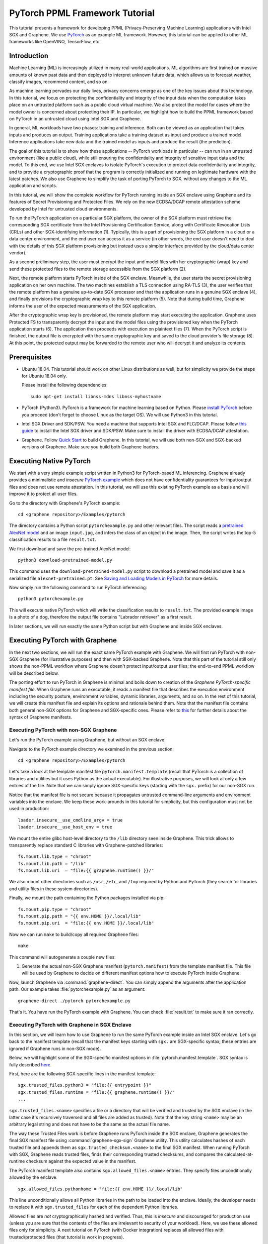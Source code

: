 PyTorch PPML Framework Tutorial
===============================

.. highlight:: sh

.. todo::

   This page describes the steps required for the old Graphene repository. It
   will be soon updated with the steps for the new Gramine and Examples
   repositories.

This tutorial presents a framework for developing PPML (Privacy-Preserving
Machine Learning) applications with Intel SGX and Graphene. We use `PyTorch
<https://pytorch.org>`__ as an example ML framework. However, this tutorial can
be applied to other ML frameworks like OpenVINO, TensorFlow, etc.

Introduction
------------

Machine Learning (ML) is increasingly utilized in many real-world applications.
ML algorithms are first trained on massive amounts of known past data and then
deployed to interpret unknown future data, which allows us to forecast weather,
classify images, recommend content, and so on.

As machine learning pervades our daily lives, privacy concerns emerge as one of
the key issues about this technology.  In this tutorial, we focus on protecting
the confidentiality and integrity of the input data when the computation takes
place on an untrusted platform such as a public cloud virtual machine. We also
protect the model for cases where the model owner is concerned about protecting
their IP. In particular, we highlight how to build the PPML framework based on
PyTorch in an untrusted cloud using Intel SGX and Graphene.

.. image:: ./img/intro-01.svg
   :target: ./img/intro-01.svg
   :alt: Figure: Training and inference in ML workloads

In general, ML workloads have two phases: training and inference. Both can be
viewed as an application that takes inputs and produces an output. Training
applications take a training dataset as input and produce a trained model.
Inference applications take new data and the trained model as inputs and produce
the result (the prediction).

The goal of this tutorial is to show how these applications -- PyTorch workloads
in particular -- can run in an untrusted environment (like a public cloud),
while still ensuring the confidentiality and integrity of sensitive input data
and the model. To this end, we use Intel SGX enclaves to isolate PyTorch's
execution to protect data confidentiality and integrity, and to provide a
cryptographic proof that the program is correctly initialized and running on
legitimate hardware with the latest patches. We also use Graphene to simplify
the task of porting PyTorch to SGX, without any changes to the ML application
and scripts.

.. image:: ./img/workflow.svg
   :target: ./img/workflow.svg
   :alt: Figure: Complete workflow of PyTorch with Graphene

In this tutorial, we will show the complete workflow for PyTorch running inside
an SGX enclave using Graphene and its features of Secret Provisioning and
Protected Files. We rely on the new ECDSA/DCAP remote attestation scheme
developed by Intel for untrusted cloud environments.

To run the PyTorch application on a particular SGX platform, the owner of the
SGX platform must retrieve the corresponding SGX certificate from the Intel
Provisioning Certification Service, along with Certificate Revocation Lists
(CRLs) and other SGX-identifying information (1). Typically, this is a part of
provisioning the SGX platform in a cloud or a data center environment, and the
end user can access it as a service (in other words, the end user doesn't need
to deal with the details of this SGX platform provisioning but instead uses a
simpler interface provided by the cloud/data center vendor).

As a second preliminary step, the user must encrypt the input and model files
with her cryptographic (wrap) key and send these protected files to the remote
storage accessible from the SGX platform (2).

Next, the remote platform starts PyTorch inside of the SGX enclave.  Meanwhile,
the user starts the secret provisioning application on her own machine. The two
machines establish a TLS connection using RA-TLS (3), the user verifies that the
remote platform has a genuine up-to-date SGX processor and that the application
runs in a genuine SGX enclave (4), and finally provisions the cryptographic wrap
key to this remote platform (5). Note that during build time, Graphene informs
the user of the expected measurements of the SGX application.

After the cryptographic wrap key is provisioned, the remote platform may start
executing the application. Graphene uses Protected FS to transparently decrypt
the input and the model files using the provisioned key when the PyTorch
application starts (6). The application then proceeds with execution on
plaintext files (7). When the PyTorch script is finished, the output file is
encrypted with the same cryptographic key and saved to the cloud provider's file
storage (8). At this point, the protected output may be forwarded to the remote
user who will decrypt it and analyze its contents.

Prerequisites
-------------

- Ubuntu 18.04. This tutorial should work on other Linux distributions as well,
  but for simplicity we provide the steps for Ubuntu 18.04 only.

  Please install the following dependencies::

      sudo apt-get install libnss-mdns libnss-myhostname

- PyTorch (Python3). PyTorch is a framework for machine learning based on
  Python. Please `install PyTorch <https://pytorch.org/get-started/locally/>`__
  before you proceed (don't forget to choose Linux as the target OS). We will
  use Python3 in this tutorial.

- Intel SGX Driver and SDK/PSW. You need a machine that supports Intel SGX and
  FLC/DCAP. Please follow `this guide
  <https://download.01.org/intel-sgx/latest/linux-latest/docs/Intel_SGX_Installation_Guide_Linux_2.13_Open_Source.pdf>`__
  to install the Intel SGX driver and SDK/PSW. Make sure to install the driver
  with ECDSA/DCAP attestation.

- Graphene. Follow `Quick Start
  <https://graphene.readthedocs.io/en/latest/quickstart.html>`__ to build
  Graphene. In this tutorial, we will use both non-SGX and SGX-backed versions
  of Graphene. Make sure you build both Graphene loaders.

Executing Native PyTorch
------------------------

We start with a very simple example script written in Python3 for PyTorch-based
ML inferencing. Graphene already provides a minimalistic and *insecure* `PyTorch
example <https://github.com/oscarlab/graphene/tree/master/Examples/pytorch>`__
which does not have confidentiality guarantees for input/output files and does
not use remote attestation. In this tutorial, we will use this existing PyTorch
example as a basis and will improve it to protect all user files.

Go to the directory with Graphene's PyTorch example::

   cd <graphene repository>/Examples/pytorch

The directory contains a Python script ``pytorchexample.py`` and other relevant
files.  The script reads a `pretrained AlexNet model
<https://pytorch.org/docs/stable/torchvision/models.html>`__ and an image
``input.jpg``, and infers the class of an object in the image.  Then, the script
writes the top-5 classification results to a file ``result.txt``.

We first download and save the pre-trained AlexNet model::

   python3 download-pretrained-model.py

This command uses the ``download-pretrained-model.py`` script to download a
pretrained model and save it as a serialized file ``alexnet-pretrained.pt``.
See `Saving and Loading Models in PyTorch
<https://pytorch.org/tutorials/beginner/saving_loading_models.html>`__ for more
details.

Now simply run the following command to run PyTorch inferencing::

   python3 pytorchexample.py

This will execute native PyTorch which will write the classification results to
``result.txt``. The provided example image is a photo of a dog, therefore the
output file contains "Labrador retriever" as a first result.

In later sections, we will run exactly the same Python script but with Graphene
and inside SGX enclaves.

Executing PyTorch with Graphene
-------------------------------

In the next two sections, we will run the exact same PyTorch example with
Graphene. We will first run PyTorch with non-SGX Graphene (for illustrative
purposes) and then with SGX-backed Graphene. Note that this part of the tutorial
still only shows the non-PPML workflow where Graphene doesn't protect
input/output user files; the end-to-end PPML workflow will be described below.

The porting effort to run PyTorch in Graphene is minimal and boils down to
creation of the *Graphene PyTorch-specific manifest file*.  When Graphene runs
an executable, it reads a manifest file that describes the execution environment
including the security posture, environment variables, dynamic libraries,
arguments, and so on.  In the rest of this tutorial, we will create this
manifest file and explain its options and rationale behind them. Note that the
manifest file contains both general non-SGX options for Graphene and
SGX-specific ones.  Please refer to `this
<https://graphene.readthedocs.io/en/latest/manifest-syntax.html>`__ for further
details about the syntax of Graphene manifests.

Executing PyTorch with non-SGX Graphene
^^^^^^^^^^^^^^^^^^^^^^^^^^^^^^^^^^^^^^^

Let's run the PyTorch example using Graphene, but without an SGX enclave.

Navigate to the PyTorch example directory we examined in the previous section::

   cd <graphene repository>/Examples/pytorch

Let's take a look at the template manifest file ``pytorch.manifest.template``
(recall that PyTorch is a collection of libraries and utilities but it uses
Python as the actual executable). For illustrative purposes, we will look at
only a few entries of the file. Note that we can simply ignore SGX-specific keys
(starting with the ``sgx.`` prefix) for our non-SGX run.

Notice that the manifest file is not secure because it propagates untrusted
command-line arguments and environment variables into the enclave. We
keep these work-arounds in this tutorial for simplicity, but this configuration
must not be used in production::

   loader.insecure__use_cmdline_argv = true
   loader.insecure__use_host_env = true

We mount the entire glibc host-level directory to the ``/lib`` directory seen
inside Graphene. This trick allows to transparently replace standard C libraries
with Graphene-patched libraries::

   fs.mount.lib.type = "chroot"
   fs.mount.lib.path = "/lib"
   fs.mount.lib.uri  = "file:{{ graphene.runtime() }}/"

We also mount other directories such as ``/usr``,  ``/etc``, and ``/tmp``
required by Python and PyTorch (they search for libraries and utility files in
these system directories).

Finally, we mount the path containing the Python packages installed via pip::

   fs.mount.pip.type = "chroot"
   fs.mount.pip.path = "{{ env.HOME }}/.local/lib"
   fs.mount.pip.uri  = "file:{{ env.HOME }}/.local/lib"

Now we can run ``make`` to build/copy all required Graphene files::

   make

This command will autogenerate a couple new files:

#. Generate the actual non-SGX Graphene manifest (``pytorch.manifest``) from the
   template manifest file. This file will be used by Graphene to decide on
   different manifest options how to execute PyTorch inside Graphene.

Now, launch Graphene via :command:`graphene-direct`. You can simply append the
arguments after the application path.  Our example takes
:file:`pytorchexample.py` as an argument::

   graphene-direct ./pytorch pytorchexample.py

That's it. You have run the PyTorch example with Graphene. You can check
:file:`result.txt` to make sure it ran correctly.

Executing PyTorch with Graphene in SGX Enclave
^^^^^^^^^^^^^^^^^^^^^^^^^^^^^^^^^^^^^^^^^^^^^^

In this section, we will learn how to use Graphene to run the same PyTorch
example inside an Intel SGX enclave.  Let's go back to the manifest template
(recall that the manifest keys starting with ``sgx.`` are SGX-specific syntax;
these entries are ignored if Graphene runs in non-SGX mode).

Below, we will highlight some of the SGX-specific manifest options in
:file:`pytorch.manifest.template`.  SGX syntax is fully described `here
<https://graphene.readthedocs.io/en/latest/manifest-syntax.html?highlight=manifest#sgx-syntax>`__.

First, here are the following SGX-specific lines in the manifest template::

   sgx.trusted_files.python3 = "file:{{ entrypoint }}"
   sgx.trusted_files.runtime = "file:{{ graphene.runtime() }}/"
   ...

``sgx.trusted_files.<name>`` specifies a file or a directory that will be
verified and trusted by the SGX enclave (in the latter case it's recursively
traversed and all files are added as trusted). Note that the key string
``<name>`` may be an arbitrary legal string and does not have to be the same as
the actual file name.

The way these Trusted Files work is before Graphene runs PyTorch inside the SGX
enclave, Graphene generates the final SGX manifest file using
:command:`graphene-sgx-sign` Graphene utility.  This utility calculates hashes
of each trusted file and appends them as ``sgx.trusted_checksum.<name>`` to the
final SGX manifest. When running PyTorch with SGX, Graphene reads trusted files,
finds their corresponding trusted checksums, and compares the
calculated-at-runtime checksum against the expected value in the manifest.

The PyTorch manifest template also contains ``sgx.allowed_files.<name>``
entries. They specify files unconditionally allowed by the enclave::

   sgx.allowed_files.pythonhome = "file:{{ env.HOME }}/.local/lib"

This line unconditionally allows all Python libraries in the path to be loaded
into the enclave.  Ideally, the developer needs to replace it with
``sgx.trusted_files`` for each of the dependent Python libraries.

Allowed files are *not* cryptographically hashed and verified.  Thus, this is
*insecure* and discouraged for production use (unless you are sure that the
contents of the files are irrelevant to security of your workload). Here, we use
these allowed files only for simplicity. A next tutorial on PyTorch (with Docker
integration) replaces all allowed files with trusted/protected files (that
tutorial is work in progress).

Now we desribed how the manifest template looks like and what the SGX-specific
manifest entries represent. Let's prepare all the files needed to run PyTorch in
an SGX enclave::

   make SGX=1

The above command performs the following tasks:

#. Generates the final SGX manifest file :file:`pytorch.manifest.sgx`.

#. Signs the manifest and generates the SGX signature file containing SIGSTRUCT
   (:file:`pytorch.sig`).

#. Creates a dummy EINITTOKEN token file :file:`pytorch.token` (this file is
   used for backwards compatibility with SGX platforms with EPID and without
   Flexible Launch Control).

After running this command and building all the required files, we can use
:command:`graphene-sgx` to launch the PyTorch workload inside an SGX enclave::

   graphene-sgx ./pytorch pytorchexample.py

It will run exactly the same Python script but inside the SGX enclave. Again,
you can verify that PyTorch ran correctly by examining :file:`result.txt`.

End-To-End Confidential PyTorch Workflow
----------------------------------------

Background on Remote Attestation, RA-TLS and Secret Provisioning
^^^^^^^^^^^^^^^^^^^^^^^^^^^^^^^^^^^^^^^^^^^^^^^^^^^^^^^^^^^^^^^^

Intel SGX provides a way for the SGX enclave to attest itself to the remote
user. This way the user gains trust in the SGX enclave running in an untrusted
environment, ships the application code and data, and is sure that the *correct*
application was executed inside a *genuine* SGX enclave. This process of gaining
trust in a remote SGX machine is called Remote Attestation (RA).

Graphene has two features that transparently add SGX RA to the application: (1)
RA-TLS augments normal SSL/TLS sessions with an SGX-specific handshake callback,
and (2) Secret Provisioning establishes a secure SSL/TLS session between the SGX
enclave and the remote user so that the user may gain trust in the remote
enclave and provision secrets to it. Secret Provisioning builds on top of RA-TLS
and typically runs before the application. Both features are provided as opt-in
libraries.

The Secret Provisioning library provides a simple non-programmatic API to
applications: it transparently initializes the environment variable
``SECRET_PROVISION_SECRET_STRING`` with a secret obtained from the remote user
during remote attestation. In our PyTorch example, the provisioned secret is the
confidential (master, or wrap) key to encrypt/decrypt user files. To inform
Graphene that the obtained secret is indeed the key for file encryption, it is
enough to set the environment variable ``SECRET_PROVISION_SET_PF_KEY``.

Note that RA-TLS and Secret Provisioning work both with the EPID-based and the
ECDSA/DCAP schemes of SGX remote attestation. Since this tutorial concentrates
on an untrusted-cloud scenario, we use the ECDSA/DCAP attestation framework.

Background on Protected Files
^^^^^^^^^^^^^^^^^^^^^^^^^^^^^

Graphene provides a feature of `Protected Files
<https://graphene.readthedocs.io/en/latest/manifest-syntax.html?highlight=protected#protected-files>`__,
which encrypts files and transparently decrypts them when the application reads
or writes them. Integrity- or confidentiality-sensitive files (or whole
directories) accessed by the application must be marked as protected files in
the Graphene manifest. New files created in a protected directory are
automatically treated as protected. The encryption format used for protected
files is borrowed from the similar feature of Intel SGX SDK.

This feature can be combined with Secret Provisioning such that the files are
encrypted/decrypted using the provisioned wrap key, as explained in the previous
section.

Preparing Confidential PyTorch Example
^^^^^^^^^^^^^^^^^^^^^^^^^^^^^^^^^^^^^^

In this section, we will transform our native PyTorch application into an
end-to-end confidential application.  We will encrypt all user files before
starting the enclave, mark them as protected, let the enclave communicate with
the secret provisioning server to get attested and receive the master wrap key
for encryption and decryption of protected files, and finally run the actual
PyTorch inference.

We will use the previous non-confidential PyTorch example as a starting point,
so copy the entire PyTorch directory::

   cd <graphene repository>/Examples
   cp -R pytorch pytorch-confidential

We will also use the reference implementation of Secret Provisioning found under
``Examples/ra-tls-secret-prov`` directory, so build and copy all the relevant
files from there::

   cd <graphene repository>/Examples/ra-tls-secret-prov
   make -C ../../Pal/src/host/Linux-SGX/tools/ra-tls dcap
   make dcap pf_crypt

The second line in the above snippet creates Graphene-specific DCAP libraries
for preparation and verification of SGX quotes (needed for SGX remote
attestation). The last line builds the required DCAP binaries and copies
relevant Graphene utilities such as ``pf_crypt`` to encrypt input files.

The last line also builds the secret provisioning server
``secret_prov_server_dcap``.  We will use this server to provision the master
wrap key (used to encrypt/decrypt protected input and output files) to the
PyTorch enclave.  See `Secret Provisioning Minimal Examples
<https://github.com/oscarlab/graphene/tree/master/Examples/ra-tls-secret-prov>`__
for more information.

Preparing Input Files
^^^^^^^^^^^^^^^^^^^^^

The user must encrypt all input files: ``input.jpg``, ``classes.txt``, and
``alexnet-pretrained.pt``.  For simplicity, we re-use the already-existing stuff
from the ``Examples/ra-tls-secret-prov`` directory.  In particular, we re-use
the confidential wrap key::

   cd <graphene repository>/Examples/pytorch-confidential
   mkdir files
   cp ../ra-tls-secret-prov/files/wrap-key files/

In real deployments, the user must replace this ``wrap-key`` with her own
128-bit encryption key.

We also re-use the ``pf_crypt`` utility (with its ``libsgx_util.so`` helper
library and required mbedTLS libraries) that encrypts/decrypts the files::

   cp ../ra-tls-secret-prov/libs/libsgx_util.so .
   cp ../ra-tls-secret-prov/libs/libmbed*.so* .
   cp ../ra-tls-secret-prov/pf_crypt .

Let's also make sure that ``alexnet-pretrained.pt`` network-model file exists
under our new directory::

   python3 download-pretrained-model.py

Now let's encrypt the original plaintext files. We first move these files under
the ``plaintext/`` directory and then encrypt them using the wrap key::

   mkdir plaintext/
   mv input.jpg classes.txt alexnet-pretrained.pt plaintext/

   LD_LIBRARY_PATH=. ./pf_crypt encrypt -w files/wrap-key -i plaintext/input.jpg -o input.jpg
   LD_LIBRARY_PATH=. ./pf_crypt encrypt -w files/wrap-key -i plaintext/classes.txt -o classes.txt
   LD_LIBRARY_PATH=. ./pf_crypt encrypt -w files/wrap-key -i plaintext/alexnet-pretrained.pt -o alexnet-pretrained.pt

You can verify now that the input files are encrypted. In real deployments,
these files must be shipped to the remote untrusted cloud.

Preparing Secret Provisioning
^^^^^^^^^^^^^^^^^^^^^^^^^^^^^

The user must prepare the secret provisioning server and start it. For this,
copy the secret provisioning executable and its helper library from
``Examples/ra-tls-secret-prov`` to the current directory::

   cp ../ra-tls-secret-prov/libs/libsecret_prov_verify_dcap.so .
   cp ../ra-tls-secret-prov/secret_prov_server_dcap .

Also, copy the server-identifying certificates so that in-Graphene secret
provisioning library can verify the provisioning server (via classical X.509
PKI)::

   cp -R ../ra-tls-secret-prov/certs ./

These certificates are dummy mbedTLS-provided certificates; in production, you
would want to generate real certificates for your secret-provisioning server and
use them.

Now we can launch the secret provisioning server::

    ./secret_prov_server_dcap &

In this tutorial, we simply run it locally (``localhost:4433`` as configured in
the manifest) for simplicity. In reality, the user must run it on a trusted
remote machine.  In that case, ``loader.env.SECRET_PROVISION_SERVERS`` in the
manifest (see below) must point to the address of the remote-user machine. We
launch the server in the background.

Preparing Manifest File
^^^^^^^^^^^^^^^^^^^^^^^

Finally, let's modify the manifest file.  Open ``pytorch.manifest.template``
with your favorite text editor.

Replace ``trusted_files`` with ``protected_files`` for the input files::

   # sgx.trusted_files.classes = "file:classes.txt"
   sgx.protected_files.classes = "file:classes.txt"

   # sgx.trusted_files.image = "file:input.jpg"
   sgx.protected_files.image = "file:input.jpg"

   # sgx.trusted_files.model = "file:alexnet-pretrained.pt"
   sgx.protected_files.model = "file:alexnet-pretrained.pt"

Also add ``result.txt`` as a protected file so that PyTorch writes the
*encrypted* result into it::

   sgx.protected_files.result = "file:result.txt"

Now, let's add the secret provisioning library to the manifest. Append the
current directory ``./`` to ``LD_LIBRARY_PATH`` so that PyTorch and Graphene
add-ons search for libraries in the current directory::

   # this instructs in-Graphene dynamic loader to search for dependencies in the current directory
   loader.env.LD_LIBRARY_PATH = "/lib:/usr/lib:{{ arch_libdir }}:/usr/{{ arch_libdir }}:./"

Add the following lines to enable remote secret provisioning and allow protected
files to be transparently decrypted by the provisioned key. Recall that we
launched the secret provisioning server locally on the same machine, so we
re-use the same ``certs/`` directory and specify ``localhost``. For more info on
the used environment variables and other manifest options, see `here
<https://github.com/oscarlab/graphene/tree/master/Pal/src/host/Linux-SGX/tools#secret-provisioning-libraries>`__::

   sgx.remote_attestation = true

   loader.env.LD_PRELOAD = "libsecret_prov_attest.so"
   loader.env.SECRET_PROVISION_CONSTRUCTOR = "1"
   loader.env.SECRET_PROVISION_SET_PF_KEY = "1"
   loader.env.SECRET_PROVISION_CA_CHAIN_PATH = "certs/test-ca-sha256.crt"
   loader.env.SECRET_PROVISION_SERVERS = "localhost:4433"

   sgx.trusted_files.libsecretprovattest = "file:libsecret_prov_attest.so"
   sgx.trusted_files.cachain = "file:certs/test-ca-sha256.crt"

The ``libsecret_prov_attest.so`` library provides the in-enclave logic to attest
the SGX enclave, Graphene instance, and the application running in it to the
remote secret-provisioning server. Graphene needs to locate this library, so
let's copy it to our working directory::

   cp ../ra-tls-secret-prov/libs/libsecret_prov_attest.so ./

Building and Executing End-To-End PyTorch Example
^^^^^^^^^^^^^^^^^^^^^^^^^^^^^^^^^^^^^^^^^^^^^^^^^

Now that we prepared the files and the manifest, let's re-generate the manifest
files, tokens, and signatures::

   make clean
   make SGX=1

It is also important to remove the file :file:`result.txt` if it exists.
Otherwise the Protected FS will detect the already-existing file and fail. So
let's remove it unconditionally::

   rm -f result.txt

We are ready to run the end-to-end PyTorch example. Notice that we didn't change
a line of code in the Python script. Moreover, we can run it with exactly the
same command used in the previous section::

   graphene-sgx ./pytorch pytorchexample.py

This should run PyTorch with encrypted input files and generate the encrypted
:file:`result.txt` output file. Note that we already launched the secret
provisioning server on the same machine, so secret provisioning will run
locally.

Decrypting Output File
^^^^^^^^^^^^^^^^^^^^^^

After our protected PyTorch inference is finished, you'll see :file:`result.txt`
in the directory. This file is encrypted with the same key as was used for
encryption of input files. In order to decrypt it, use the following command::

   LD_LIBRARY_PATH=. ./pf_crypt decrypt -w files/wrap-key -i result.txt -o plaintext/result.txt

You can check the result written in :file:`plaintext/result.txt`. It must be the
same as in our previous runs.

Cleaning Up
^^^^^^^^^^^

When done, don't forget to terminate the secret provisioning server::

   killall secret_prov_server_dcap
